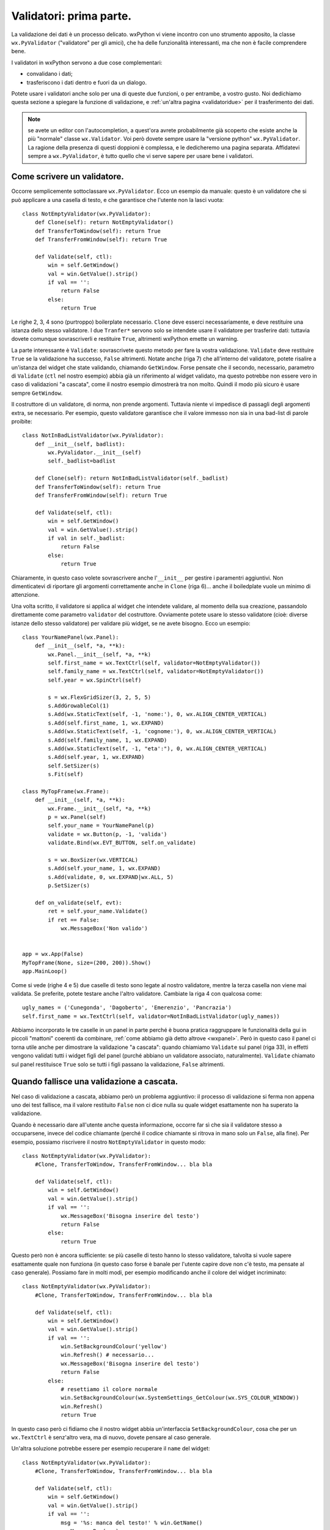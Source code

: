 .. highlight:: python
   :linenothreshold: 15
   
.. _validatori:

.. index::
   single: validatori

Validatori: prima parte.
========================

La validazione dei dati è un processo delicato. wxPython vi viene incontro con uno strumento apposito, la classe ``wx.PyValidator`` ("validatore" per gli amici), che ha delle funzionalità interessanti, ma che non è facile comprendere bene. 

I validatori in wxPython servono a due cose complementari:

* convalidano i dati;
* trasferiscono i dati dentro e fuori da un dialogo. 

Potete usare i validatori anche solo per una di queste due funzioni, o per entrambe, a vostro gusto. Noi dedichiamo questa sezione a spiegare la funzione di validazione, e :ref:`un'altra pagina <validatoridue>` per il trasferimento dei dati. 

.. note:: se avete un editor con l'autocompletion, a quest'ora avrete probabilmente già scoperto che esiste anche la più "normale" classe ``wx.Validator``. Voi però dovete sempre usare la "versione python" ``wx.PyValidator``. La ragione della presenza di questi doppioni è complessa, e le dedicheremo una pagina separata. Affidatevi sempre a ``wx.PyValidator``, è tutto quello che vi serve sapere per usare bene i validatori.

.. todo:: una pagina sui pycontrols

.. index::
   single: wx; PyValidator()
   single: PyValidator; Clone()
   single: PyValidator: Validate()
   single: validatori; validazione a cascata

Come scrivere un validatore.
----------------------------

Occorre semplicemente sottoclassare ``wx.PyValidator``. Ecco un esempio da manuale: questo è un validatore che si può applicare a una casella di testo, e che garantisce che l'utente non la lasci vuota::

    class NotEmptyValidator(wx.PyValidator):
        def Clone(self): return NotEmptyValidator()
        def TransferToWindow(self): return True
        def TransferFromWindow(self): return True
        
        def Validate(self, ctl):
            win = self.GetWindow()
            val = win.GetValue().strip()
            if val == '':
                return False
            else:
                return True
            
Le righe 2, 3, 4 sono (purtroppo) boilerplate necessario. ``Clone`` deve esserci necessariamente, e deve restituire una istanza dello stesso validatore. I due ``Tranfer*`` servono solo se intendete usare il validatore per trasferire dati: tuttavia dovete comunque sovrascriverli e restituire ``True``, altrimenti wxPython emette un warning. 

La parte interessante è ``Validate``: sovrascrivete questo metodo per fare la vostra validazione. ``Validate`` deve restituire ``True`` se la validazione ha successo, ``False`` altrimenti. Notate anche (riga 7) che all'interno del validatore, potete risalire a un'istanza del widget che state validando, chiamando ``GetWindow``. Forse pensate che il secondo, necessario, parametro di ``Validate`` (``ctl`` nel nostro esempio) abbia già un riferimento al widget validato, ma questo potrebbe non essere vero in caso di validazioni "a cascata", come il nostro esempio dimostrerà tra non molto. Quindi il modo più sicuro è usare  sempre ``GetWindow``. 

Il costruttore di un validatore, di norma, non prende argomenti. Tuttavia niente vi impedisce di passagli degli argomenti extra, se necessario. Per esempio, questo validatore garantisce che il valore immesso non sia in una bad-list di parole proibite::

    class NotInBadListValidator(wx.PyValidator):
        def __init__(self, badlist):
            wx.PyValidator.__init__(self)
            self._badlist=badlist
        
        def Clone(self): return NotInBadListValidator(self._badlist)
        def TransferToWindow(self): return True
        def TransferFromWindow(self): return True
        
        def Validate(self, ctl):
            win = self.GetWindow()
            val = win.GetValue().strip()
            if val in self._badlist:
                return False
            else:
                return True

Chiaramente, in questo caso volete sovrascrivere anche l'``__init__`` per gestire i paramentri aggiuntivi. Non dimenticatevi di riportare gli argomenti correttamente anche in ``Clone`` (riga 6)... anche il boiledplate vuole un minimo di attenzione. 

Una volta scritto, il validatore si applica al widget che intendete validare, al momento della sua creazione, passandolo direttamente come parametro ``validator`` del costruttore. Ovviamente potete usare lo stesso validatore (cioè: diverse istanze dello stesso validatore) per validare più widget, se ne avete bisogno. Ecco un esempio::

    class YourNamePanel(wx.Panel):
        def __init__(self, *a, **k):
            wx.Panel.__init__(self, *a, **k)
            self.first_name = wx.TextCtrl(self, validator=NotEmptyValidator())
            self.family_name = wx.TextCtrl(self, validator=NotEmptyValidator())
            self.year = wx.SpinCtrl(self)
            
            s = wx.FlexGridSizer(3, 2, 5, 5)
            s.AddGrowableCol(1)
            s.Add(wx.StaticText(self, -1, 'nome:'), 0, wx.ALIGN_CENTER_VERTICAL)
            s.Add(self.first_name, 1, wx.EXPAND)
            s.Add(wx.StaticText(self, -1, 'cognome:'), 0, wx.ALIGN_CENTER_VERTICAL)
            s.Add(self.family_name, 1, wx.EXPAND) 
            s.Add(wx.StaticText(self, -1, "eta':"), 0, wx.ALIGN_CENTER_VERTICAL)
            s.Add(self.year, 1, wx.EXPAND) 
            self.SetSizer(s)
            s.Fit(self)

    class MyTopFrame(wx.Frame):
        def __init__(self, *a, **k):
            wx.Frame.__init__(self, *a, **k)
            p = wx.Panel(self)
            self.your_name = YourNamePanel(p)
            validate = wx.Button(p, -1, 'valida')
            validate.Bind(wx.EVT_BUTTON, self.on_validate)
            
            s = wx.BoxSizer(wx.VERTICAL)
            s.Add(self.your_name, 1, wx.EXPAND)
            s.Add(validate, 0, wx.EXPAND|wx.ALL, 5)
            p.SetSizer(s)
            
        def on_validate(self, evt):
            ret = self.your_name.Validate()
            if ret == False:
                wx.MessageBox('Non valido')
            
            
    app = wx.App(False)
    MyTopFrame(None, size=(200, 200)).Show()
    app.MainLoop()

Come si vede (righe 4 e 5) due caselle di testo sono legate al nostro validatore, mentre la terza casella non viene mai validata. Se preferite, potete testare anche l'altro validatore. Cambiate la riga 4 con qualcosa come::

    ugly_names = ('Cunegonda', 'Dagoberto', 'Emerenzio', 'Pancrazia')
    self.first_name = wx.TextCtrl(self, validator=NotInBadListValidator(ugly_names))

Abbiamo incorporato le tre caselle in un panel in parte perché è buona pratica raggruppare le funzionalità della gui in piccoli "mattoni" coerenti da combinare, :ref:`come abbiamo già detto altrove <wxpanel>`. Però in questo caso il panel ci torna utile anche per dimostrare la validazione "a cascata": quando chiamiamo ``Validate`` sul panel (riga 33), in effetti vengono validati tutti i widget figli del panel (purché abbiano un validatore associato, naturalmente). ``Validate`` chiamato sul panel restituisce ``True`` solo se tutti i figli passano la validazione, ``False`` altrimenti. 

.. index::
   single: validatori; validazione a cascata
   
Quando fallisce una validazione a cascata.
------------------------------------------

Nel caso di validazione a cascata, abbiamo però un problema aggiuntivo: il processo di validazione si ferma non appena uno dei test fallisce, ma il valore restituito ``False`` non ci dice nulla su quale widget esattamente non ha superato la validazione. 

Quando è necessario dare all'utente anche questa informazione, occorre far sì che sia il validatore stesso a occuparsene, invece del codice chiamante (perché il codice chiamante si ritrova in mano solo un ``False``, alla fine). Per esempio, possiamo riscrivere il nostro ``NotEmptyValidator`` in questo modo::

    class NotEmptyValidator(wx.PyValidator):
        #Clone, TransferToWindow, TransferFromWindow... bla bla 
        
        def Validate(self, ctl):
            win = self.GetWindow()
            val = win.GetValue().strip()
            if val == '':
                wx.MessageBox('Bisogna inserire del testo')
                return False
            else:
                return True

Questo però non è ancora sufficiente: se più caselle di testo hanno lo stesso validatore, talvolta si vuole sapere esattamente quale non funziona (in questo caso forse è banale per l'utente capire dove non c'è testo, ma pensate al caso generale). Possiamo fare in molti modi, per esempio modificando anche il colore del widget incriminato::

    class NotEmptyValidator(wx.PyValidator):
        #Clone, TransferToWindow, TransferFromWindow... bla bla 
        
        def Validate(self, ctl):
            win = self.GetWindow()
            val = win.GetValue().strip()
            if val == '':
                win.SetBackgroundColour('yellow')
                win.Refresh() # necessario...
                wx.MessageBox('Bisogna inserire del testo')
                return False
            else:
                # resettiamo il colore normale
                win.SetBackgroundColour(wx.SystemSettings_GetColour(wx.SYS_COLOUR_WINDOW))
                win.Refresh() 
                return True

In questo caso però ci fidiamo che il nostro widget abbia un'interfaccia ``SetBackgroundColour``, cosa che per un ``wx.TextCtrl`` è senz'altro vera, ma di nuovo, dovete pensare al caso generale. 

Un'altra soluzione potrebbe essere per esempio recuperare il ``name`` del widget::

    class NotEmptyValidator(wx.PyValidator):
        #Clone, TransferToWindow, TransferFromWindow... bla bla 
        
        def Validate(self, ctl):
            win = self.GetWindow()
            val = win.GetValue().strip()
            if val == '':
                msg = '%s: manca del testo!' % win.GetName()
                wx.MessageBox(msg)
                return False
            else:
                return True

Anche questo sistema si basa sulla fiducia: confida nel fatto che noi abbiamo assegnato un parametro ``name`` significativo a ogni widget a cui attribuiamo il validatore. Nel nostro esempio sarebbe::

    self.first_name = wx.TextCtrl(self, name='Nome', validator=NotEmptyValidator())
    self.family_name = wx.TextCtrl(self, name='Cognome', validator=NotEmptyValidator())

Il paramentro ``name`` del costruttore non è di solito molto utile. In Python si passano gli oggetti stessi come parametri, e questo rende superfluo contrassegnare ciascun widget con un identificativo statico da passare in giro tra le varie funzioni (abbiamo fatto lo stesso discorso :ref:`a proposito degli id <gli_id>`). Tuttavia, in casi del genere, è un modo veloce di aggiungere un "nickname" piacevole al widget, da presentare all'utente in caso di necessità. 

Il paramentro ``name`` (e quindi l'interfaccia ``GetName``) è sicuramente presente ovunque. Quindi, quale dei due sistemi sulla fiducia è il meno rischioso? Affidarsi a un'interfaccia che potrebbe non esistere (``SetBackgroundColour``) o a una che sicuramente esiste ma dipende da noi renderla significativa? La risposta sta al vostro stile, e alla dimensione del vostro progetto. Nelle situazioni più semplici, non dovete preoccuparvi in nessun caso. Se però iniziate a scrivere validatori "general purpose" e non sapete in anticipo a quali widget potrebbero essere assegnati, dovete muovervi con più cautela.           

.. index:: 
   single: validatori; validazione ricorsiva
   single: wx; WX_EX_VALIDATE_RECURSIVELY
   single: wx.Window; SetExtraStyle
   single: stili; extra-style
   
La validazione ricorsiva.
-------------------------

La validazione a cascata si limita in genere ai soli figli diretti, ma è possibile fare in modo che venga applicata ricorsivamente anche ai figli dei figli, e così via. Per fare questo occorre settare lo stile ``wx.WX_EX_VALIDATE_RECURSIVELY``. Questo :ref:`è un extra-style <extrastyle>`, e quindi va settato dopo la creazione, usando il metodo ``SetExtraStyle``. 

Facciamo degli esperimenti con il codice che abbiamo già scritto: per prima cosa, invece di validare il panel, proviamo a validare direttamente il frame. Alla riga 33, sostituite così::

    ret = self.Validate()  # era: ret = self.your_name.Validate()

Come previsto, la validazione non avviene. La :ref:`catena dei parent <catenaparent>` in effetti è molto lunga: dopo il frame c'è il panel contenitore (quello che istanziamo alla riga 22 e chiamiamo semplicemente ``p``), quindi l'istanza di ``YourNamePanel``, e finalmente le caselle di testo che vogliamo validare. 

Tuttavia, proviamo adesso ad aggiungere all'inizio dell'``__init__`` l'extra-style::

    # nell'__init__ di MyTopFrame, subito all'inizio:
    wx.Frame.__init__(self, *a, **k)
    self.SetExtraStyle(wx.WS_EX_VALIDATE_RECURSIVELY)

Ed ecco che la validazione avviene di nuovo. 

.. index::
   single: wx; SetValidator()
   
``SetValidator``: cambiare il validatore assegnato.
---------------------------------------------------

Anche dopo che il widget è stato creato, potete assegnarli un validatore, chiamando su di esso ``SetValidator`` (attenzione: alcuni widget non dispongono di questo metodo). Se chiamate ``SetValidator`` su un widget che ha già un validatore, ogni volta l'ultimo sostituisce il precedente. 

.. index::
   single: validatori; validazione automatica
   single: dialoghi; con validazione automatica
   single: wx; ID_OK
   
La validazione automatica dei dialoghi.
---------------------------------------

Fin qui ci siamo limitati a chiamare ``Validate`` manualmente, per effettuare la validazione. L'unico automatismo possibile è che, chiamandolo su un panel, si possono validare a cascata tutti i figli diretti (eventualmente anche i nipoti etc., usando la validazione ricorsiva). 

I :ref:`dialoghi <wxdialog>`, tuttavia, hanno una marcia in più. E' possible validare automaticamente un dialogo, se lo si fornisce di un apposito pulsante con id predefinito ``wx.ID_OK``. In questo caso, quando l'utente fa clic sul pulsante ``wx.ID_OK``, il dialogo chiama automaticamente ``Validate`` su se stesso, prima di chiudersi. Se i widget contenuti nel dialogo hanno dei validatori assegnati, entreranno in funzione. 

Abbiamo già parlato di questa feature dei dialoghi quando ci siamo occupati :ref:`degli Id in wxPython <validazione_automatica>`: la sezione relativa contiene degli esempi che vi invitiamo a rileggere.

Per quanto riguarda invece l'esempio che abbiamo seguito finora, ecco come diventerebbe se lo trasportassimo in un dialogo con validazione automatica::
    
    class NotEmptyValidator(wx.PyValidator):
        def Clone(self): return NotEmptyValidator()
        def TransferToWindow(self): return True
        def TransferFromWindow(self): return True
        
        def Validate(self, ctl):
            win = self.GetWindow()
            val = win.GetValue().strip()
            if val == '':
                msg = '%s: manca del testo!' % win.GetName()
                wx.MessageBox(msg)
                return False
            else:
                return True

    class NotInBadListValidator(wx.PyValidator):
        def __init__(self, badlist):
            wx.PyValidator.__init__(self)
            self._badlist=badlist
        
        def Clone(self): return NotInBadListValidator(self._badlist)
        def TransferToWindow(self): return True
        def TransferFromWindow(self): return True
        
        def Validate(self, ctl):
            win = self.GetWindow()
            val = win.GetValue().strip()
            if val in self._badlist:
                msg = '%s: non valido!' % win.GetName()
                wx.MessageBox(msg)
                return False
            else:
                return True
        
    class NameDialog(wx.Dialog):
        def __init__(self, *a, **k):
            wx.Dialog.__init__(self, *a, **k)
            ugly_names = ('Cunegonda', 'Dagoberto', 'Emerenzio', 'Pancrazia')
            self.first_name = wx.TextCtrl(self, name='Nome', 
                                          validator=NotInBadListValidator(ugly_names))
            self.family_name = wx.TextCtrl(self, name='Cognome',
                                           validator=NotEmptyValidator())
            self.year = wx.SpinCtrl(self)
            validate = wx.Button(self, wx.ID_OK, 'valida')
            cancel = wx.Button(self, wx.ID_CANCEL, 'annulla')
                               
            s = wx.FlexGridSizer(3, 2, 5, 5)
            s.AddGrowableCol(1)
            s.Add(wx.StaticText(self, -1, 'nome:'), 0, wx.ALIGN_CENTER_VERTICAL)
            s.Add(self.first_name, 1, wx.EXPAND)
            s.Add(wx.StaticText(self, -1, 'cognome:'), 0, wx.ALIGN_CENTER_VERTICAL)
            s.Add(self.family_name, 1, wx.EXPAND) 
            s.Add(wx.StaticText(self, -1, "eta':"), 0, wx.ALIGN_CENTER_VERTICAL)
            s.Add(self.year, 1, wx.EXPAND) 

            s1 = wx.BoxSizer()
            s1.Add(validate, 1, wx.EXPAND|wx.ALL, 5)
            s1.Add(cancel, 1, wx.EXPAND|wx.ALL, 5)
            
            s2 = wx.BoxSizer(wx.VERTICAL)
            s2.Add(s, 1, wx.EXPAND|wx.ALL, 5)
            s2.Add(s1, 0, wx.EXPAND)
            self.SetSizer(s2)
            s2.Fit(self)

    class MyTopFrame(wx.Frame):
        def __init__(self, *a, **k):
            wx.Frame.__init__(self, *a, **k)
            b = wx.Button(self, -1, 'mostra dialogo')
            b.Bind(wx.EVT_BUTTON, self.on_clic)
            
        def on_clic(self, evt):
            dlg = NameDialog(self)
            ret = dlg.ShowModal()
            if ret == wx.ID_OK:
                print 'confermato'
            else:
                print 'annullato'
            dlg.Destroy()
            

    app = wx.App(False)
    MyTopFrame(None, size=(200, 200)).Show()
    app.MainLoop()

Alcune considerazioni preliminari. Ho scelto la tecnica di assegnare un ``name`` a ciascun widget (righe 39 e 41), e di usare l'interfaccia ``GetName`` nei validatori per distinguerli (righe 10, 29). Il panel ``YourNamePanel`` è andato via, a invece i widget da validare sono stati inseriti direttamente nel dialogo ``NameDialog``. Questo perché un dialogo :ref:`ha già un suo panel predisposto <wxdialog>` e quindi appoggiargli sopra un altro frame avrebbe rischiesto l'uso di ``wx.WX_EX_VALIDATE_RECURSIVELY`` per garantire la validazione automatica (che, ricordiamo, avviene chiamando ``Validate`` *sul dialogo stesso*). Infine, ho aggiunto un frame top-level ``MyTopFrame`` solo per esemplificare il modo di chiamare il dialogo e poi distruggerlo. 

Detto questo, passiamo alle cose più interessanti. Come abbiamo già visto :ref:`parlando degli Id <idpredefiniti>`, i due pulsanti "valida" e "annulla" (righe 44-45) sanno già che cosa fare, senza bisogno di collegarli a un evento. Entrambi tentano di chiudere il dialogo, ma quello contrassegnato con ``wx.ID_OK``, prima, esegue la validazione automatica. Tutti i widget nel dialogo vengono validati, proprio come se avessimo chiamato ``Validate`` sul dialogo. 

Notate che *se la validazione fallisce il dialogo non si chiude*. Questo vuol dire che, finché la validazione non ha successo (o l'utente non preme "annulla", ovviamente), il codice chiamante resta bloccato alla riga 74. E' evidente che non c'è proprio alcun modo di affidare al codice chiamante il compito di informare l'utente sul risultato della validazione: è proprio necessario che siano i validatori stessi a pensarci. 

Il codice chiamante prosegue la sua corsa quando la validazione ha successo, il dialogo si chiude e ``ShowModal`` restituisce il codice corrispondente al pulsante premuto. Se adesso il codice è ``wx.ID_OK``, si può stare sicuri che i dati sono validi. Attenzione però: in caso di codice ``wx.ID_CANCEL``, la validazione non è avvenuta e i dati non sono sicuri. 
                                                                                        
Questo è importante: la validazione avviene solo in caso di ``wx.ID_OK``. Se si desidera che i widget siano validati sempre, qualunque pulsante sia stato premuto, allora bisogna tornare alla validazione manuale: collegare i pulsanti a un evento, e chiamare ``Validate`` nel callback relativo. 

.. todo:: una pagina sulla validazione "in tempo reale" (avanzata? un'aggiunta a questa?)


Consigli sulla validazione.
---------------------------

Composizione di validatori.
^^^^^^^^^^^^^^^^^^^^^^^^^^^

A una prima impressione, i validatori sembrano oggetti limitati: per esempio, non possono essere combinati tra loro per eseguire diversi test su un unico widget. Non è possibile chiamare diversi validatori uno dopo l'altro sullo stesso widget. Così, ogni validatore deve avere, nel suo metodo ``Validate``, tutti i test che servono per un dato widget in una data circostanza. Questo limita il loro utilizzo a un validatore per widget, o al massimo a un validatore per un limitato insieme di widget che si trovano per caso nelle medesime condizioni. 

Tuttavia questa "limitazione" dipende spesso da un utilizzo errato dei validatori. Non dovete pensare che i validatori siano il posto in cui scrivere davvero i test di validazione. Dovrebbero essere invece solo il punto di raccordo finale tra la vostra suite di test di validazione e il widget che dovete validare. Il codice effettivamente contenuto in ``Validate`` dovrebbe essere breve, e avere solo quanto basta a gestire i dati in partenza e le risposte in arrivo. 

Per esempio, io mi trovo spesso a scrivere cose come::

    def Validate(self, win):
        val = self.GetWindow().GetValue()
        if all((test1(val), test2(val), test3(val))):
            return True
        else:
            # informo l'utente che la validazione e' fallita
            return False
            
Così posso scrivere separatamente i vari ``test1``, ``test2``, etc. in modo "atomico" e generale, e poi combinarli tra loro a seconda dei casi (anche l'ordine di esecuzione si può naturalmente controllare). Così si può arrivare, nella peggiore delle ipotesi a dover scrivere un breve validatore per ciascun widget da validare: ogni validatore rappresenta una catena di test da eseguire. 

Ma volendo si può fare di meglio, e scrivere un validatore "general purpose" con un numero variabile di test passati come parametri::

    class GroupTestValidator(wx.PyValidator):
        def __init__(self, *tests):
            wx.PyValidator.__init__(self)
            self._tests = tests
        #Clone, TransferToWindow, TransferFromWindow... bla bla 
        
        def Validate(self, win):
            val = self.GetWindow().GetValue()
            if all([test(val) for test in self._tests]):
                return True
            else:
                return False
            
che poi può essere assegnato a diversi widget con diversi parametri::

    text_1 = wx.TextCtrl(..., validator=GroupTestValidator(test1, test2))
    text_2 = wx.TextCtrl(..., validator=GroupTestValidator(test1, test3, test4))
    
Chiaro che poi non bisogna esagerare: non è che un singolo validatore "dinamico" può bastare per tutte le esigenze della vostra applicazione.


Validazione a cascata.
^^^^^^^^^^^^^^^^^^^^^^

Sulla validazione a cascata, bisogna dire che è una grande comodità, tuttavia introduce dei limiti. Prima di tutto, la validazione si ferma al primo widget che non va bene, ma questo impedisce all'utente di sapere se ci sono altri errori, dopo. E' frustrante corregere un errore, premere di nuovo "invio", e scoprire che c'era un errore anche nel campo successivo. Se volete che tutti i widget siano validati comunque, non c'è niente da fare, dovete rinunciare alla validazione a cascata (e a maggior ragione a quella ricorsiva, e a quella automatica), e validare a mano tutti i widget. Fortunatamente in Python tutto diventa più semplice::

    failed = []
    for widget in (self.nome, self.cognome):
        if not widget.Validate():
            failed.append(widget)
    # poi presento la lista degli errori, etc. etc.

Basta un'occhiata a questo banale ciclo ``for``, e ci si chiede perchè perdere tempo con le validazioni a cascata, etc. Ancora una volta, questo è merito della grande flessibilità di Python. Tuttavia i meccanismi di wxPython possono tornare comodi per gestire i casi più consueti (e sicuramente saranno la maggioranza nelle varie applicazioni). 


Validazione a seconda di un contesto.
^^^^^^^^^^^^^^^^^^^^^^^^^^^^^^^^^^^^^

Un altro limite dei validatori è che sono concepiti per validare un widget "di per sé stesso", senza tenere conto del contesto (per esempio, del valore di altri widget). Ora, naturalmente il "contesto" può essere calcolato e passato "a mano" al validatore come argomento aggiuntivo::

    class ContextValidator(wx.PyValidator):
        #Clone, TransferToWindow, TransferFromWindow... bla bla 
        
        def Validate(self, win, context):
            val = self.GetWindow().GetValue()
            if all((test1(val, context), test2(val, context), ...)):
                ...
                
    # e quindi, nel codice chiamante:
    context = some_calculations() # per esempio, il valore di un altro widget
    retcode = widget.Validate(context)

Questo ovviamente rende impossibile ogni tipo di validazione automatica, ma abbiamo visto che con Python in genere non è un problema. 

Ma c'è di più: sempre grazie alla flessibilità di Python, possiamo anche far calcolare il contesto dinamicamente al validatore stesso. Fino a cose un po' temerarie come questo esempio, dove un validatore ammette che una casella di testo sia vuota solo se un'altra è piena::

    class AlternateEmptyValidator(wx.PyValidator):
        def __init__(self, context):
            wx.PyValidator.__init__(self)
            self.context = context
        #Clone, TransferToWindow, TransferFromWindow... bla bla 
        
        def Validate(self, win):
            val = self.GetWindow().GetValue()
            context_val = self.context()
            if context_val == '' and val == '': return False
            if context_val != '' and val != '': return False
            return True

E *non si deve usare così* naturalmente::

        text1 = wx.TextCtrl(..., validator=AlternateEmptyValidator(text2.GetValue))
        text2 = wx.TextCtrl(..., validator=AlternateEmptyValidator(text1.GetValue))

perché al momento di assegnare il validatore a ``text1``, ``text2`` non esiste ancora! Tuttavia, può essere usato senza problemi in questo modo::

    text1 = wx.TextCtrl(...)
    text2 = wx.TextCtrl(...)
    text1.SetValidator(AlternateEmptyValidator(text2.GetValue))
    text2.SetValidator(AlternateEmptyValidator(text1.GetValue))

La cosa importante è che, grazie a Python, passiamo direttamente un "callable" come argomento del validatore, lasciando a lui il compito di... chiamarlo, appunto, quando necessario. 


Problemi con i masked controls.
^^^^^^^^^^^^^^^^^^^^^^^^^^^^^^^

In ogni caso, altri problemi potrebbero spuntar fuori con i validatori. Per esempio, non giocano bene con i "masked controls" (cercateli sulla demo), una famiglia di widget che hanno un sistema di validazione interno, separato. Quando un masked control non è valido, produce un suo comportamento di default (per esempio si colora di giallo): ma siccome non ha un validatore vero e proprio attaccato, è difficile integrare questo suo comportamento in un processo di validazione a cascata, per esempio. 

Naturalmente si può argomentare che questo è colpa dei masked controls, e non dei validatori (che sono arrivati ben prima). In ogni caso i masked controls sono utili da usare, ed è spiacevole dover prevedere due flussi di validazione separati. 


Validazione ricorsiva.
^^^^^^^^^^^^^^^^^^^^^^

Ancora qualche parola sulla validazione ricorsiva. In linea di principio, meglio non esagerare, specialmente se applicata alle finestre top-level che raggruppano (in vari panel) diverse macro-aree della vostra applicazione. Quando chiamate ``Validate`` sul frame perché volete validare un certo settore, contemporaneamente validate anche tutti gli altri. Nella migliore delle ipotesi è una perdita di tempo; nella peggiore un bel guaio, se in quel momento gli altri settori sono in uno stato provvisoriamente inconsistente. 

La cosa migliore è affidarsi al principio "ogni area, un panel" e validare i singoli panel, facendo affidamento sul fatto che i loro figli diretti saranno i widget che davvero vi serve validare. Occasionalmente, quando uno di questi panel-area ha una gerarchia più complessa (contiene altri panel, che contengono i widget), allora potete settare ``wx.WX_EX_VALIDATE_RECURSIVELY`` solo per loro. 


In conclusione: code smell?
^^^^^^^^^^^^^^^^^^^^^^^^^^^

In conclusione, i validatori sono strumenti utili, ma può essere difficile farli funzionare in modo armonico. Da un lato, la loro praticità risalta soprattutto quando sono accoppiati ai dialoghi, con il meccanismo della validazione a cascata, e automatica. Basta fare clic su ``wx.ID_OK``, e ottieni gratis la validazione di tutto quanto. D'altra parte però con un ciclo ``for`` in Python, anche la validazione manuale è molto agevole, e consente inoltre di personalizzare più accuratamente che cosa e quando validare. Inoltre, sempre grazie a Python, è possibile scrivere validatori più generali e dinamici. 

Dopo aver imparato a usare bene i validatori, resta comunque sempre un vago "code smell". C'è poco da fare: i validatori entrano in gioco in un segmento difficile del flusso di gestione dell'applicazione, ovvero quando i dati "sporchi" della gui si devono mescolare ai dati "puri" del modello sottostante. Vedremo anzi, :ref:`nella seconda parte di questa analisi <validatoridue>`, che il disagio può aumentare quando si usano i validatori anche per trasferire dati dal modello alla gui.  

Alla fine, i validatori sono uno strumento. Vanno senz'altro bene per i casi più semplici, e possono essere usati con successo anche in scenari più difficili: ma se non riuscite ad armonizzarli nel vostro framework di validazione complessivo, potete tranquillamente rinunciarvi.

